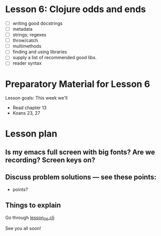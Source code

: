 * Lesson 6: Clojure odds and ends

 - [ ] writing good docstrings
 - [ ] metadata
 - [ ] strings; regexes
 - [ ] throw/catch
 - [ ] multimethods
 - [ ] finding and using libraries
 - [ ] supply a list of recommended good libs.
 - [ ] reader syntax

* Preparatory Material for Lesson 6


Lesson goals: This week we'll

 - Read chapter 13
 - Koans 23, 27

* Lesson plan
** Is my emacs full screen with big fonts?  Are we recording?  Screen keys on?
** Discuss problem solutions --- see these points:
 - points?


** Things to explain
 Go through [[file:~/Consulting/clients/gojee/work/clojure-training/src/clojure_training/lesson06.clj][lesson_06.clj]]


See you all soon!
